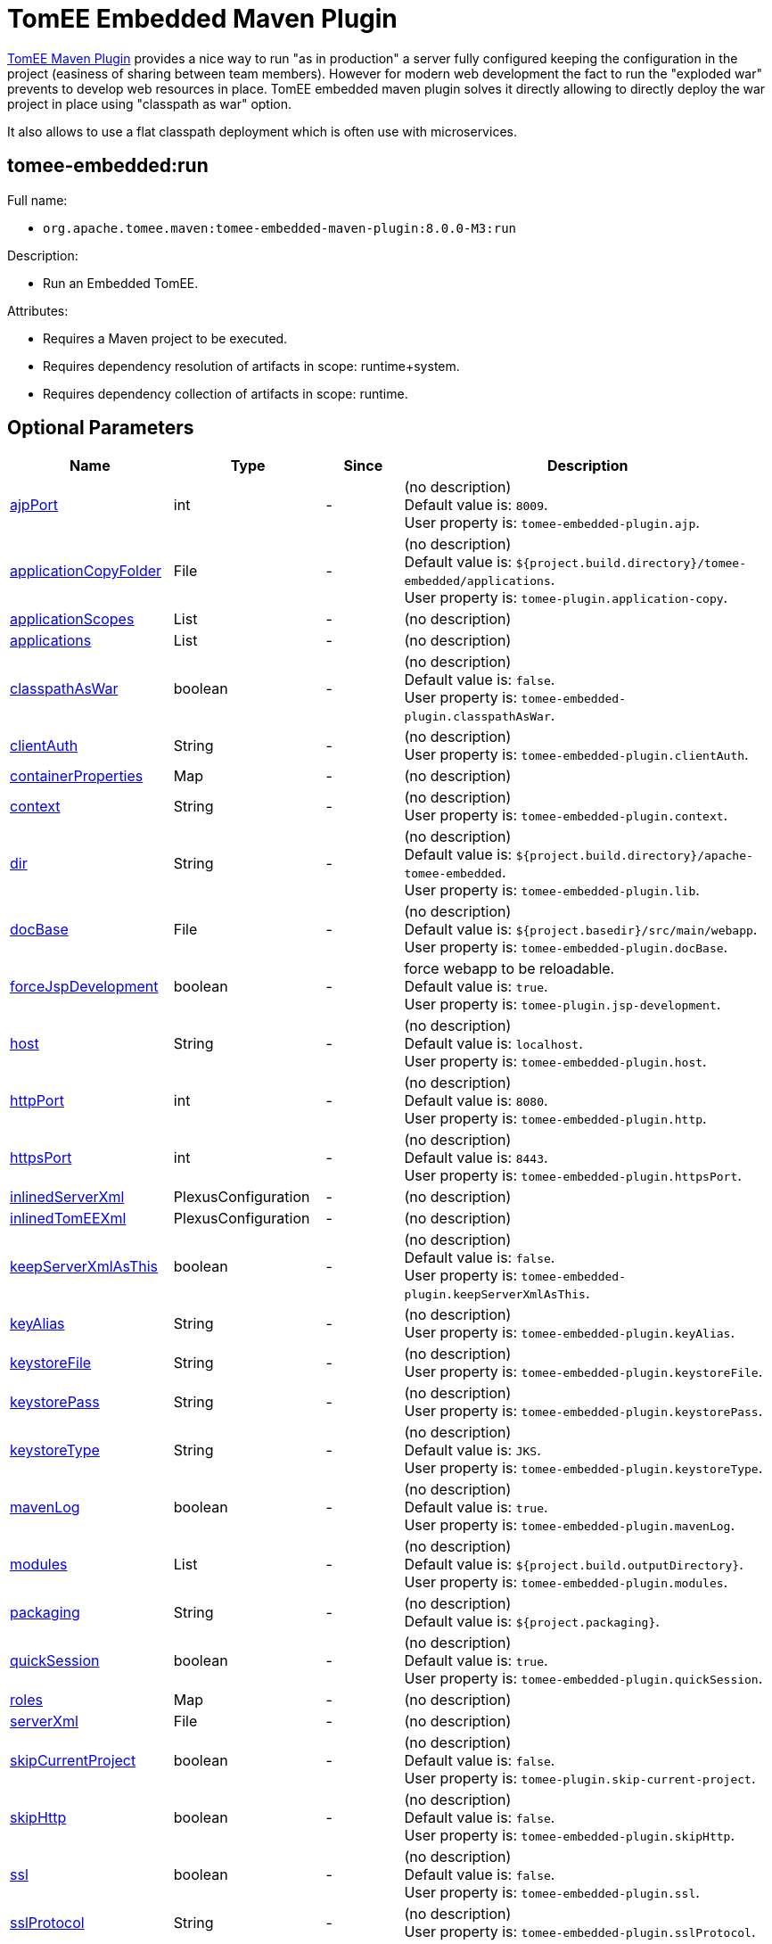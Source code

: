 = TomEE Embedded Maven Plugin
:index-group: TomEE Maven Plugin
:jbake-date: 2018-12-05
:jbake-type: page
:jbake-status: published


xref:tomee-maven-plugin.adoc[TomEE Maven Plugin] provides a nice way to
run "as in production" a server fully configured keeping the
configuration in the project (easiness of sharing between team members).
However for modern web development the fact to run the "exploded war"
prevents to develop web resources in place. TomEE embedded maven plugin
solves it directly allowing to directly deploy the war project in place
using "classpath as war" option.

It also allows to use a flat classpath deployment which is often use
with microservices.

== tomee-embedded:run

Full name:

- `org.apache.tomee.maven:tomee-embedded-maven-plugin:8.0.0-M3:run`

Description:

- Run an Embedded TomEE.

Attributes:

- Requires a Maven project to be executed.

- Requires dependency resolution of artifacts in scope: runtime+system.

- Requires dependency collection of artifacts in scope: runtime.

== Optional Parameters

[.table.table-bordered,options="header"]
|===
|Name|Type|Since|Description

|<<ajpPort, ajpPort>>

|int

|-

|(no description) +
Default value is: `8009`. +
User property is: `tomee-embedded-plugin.ajp`. +

|<<applicationCopyFolder, applicationCopyFolder>>

|File

|-

|(no description) +
Default value is: `${project.build.directory}/tomee-embedded/applications`. +
User property is: `tomee-plugin.application-copy`.

|<<applicationScopes, applicationScopes>>

|List

|-

|(no description)

|<<applications, applications>>

|List

|-

|(no description)

|<<classpathAsWar, classpathAsWar>>

|boolean

|-

|(no description) +
Default value is: `false`. +
User property is: `tomee-embedded-plugin.classpathAsWar`.

|<<clientAuth, clientAuth>>

|String

|-

|(no description) +
User property is: `tomee-embedded-plugin.clientAuth`.

|<<containerProperties, containerProperties>>

|Map

|-

|(no description)

|<<context, context>>

|String

|-

|(no description) +
User property is: `tomee-embedded-plugin.context`.

|<<dir, dir>>

|String

|-

|(no description) +
Default value is: `${project.build.directory}/apache-tomee-embedded`. +
User property is: `tomee-embedded-plugin.lib`.

|<<docBase, docBase>>

|File

|-

|(no description) +
Default value is: `${project.basedir}/src/main/webapp`. +
User property is: `tomee-embedded-plugin.docBase`.

|<<forceJspDevelopment, forceJspDevelopment>>

|boolean

|-

|force webapp to be reloadable. +
Default value is: `true`. +
User property is: `tomee-plugin.jsp-development`.

|<<host, host>>

|String

|-

|(no description) +
Default value is: `localhost`. +
User property is: `tomee-embedded-plugin.host`.

|<<httpPort, httpPort>>

|int

|-

|(no description) +
Default value is: `8080`. +
User property is: `tomee-embedded-plugin.http`.

|<<httpsPort, httpsPort>>

|int

|-

|(no description) +
Default value is: `8443`. +
User property is: `tomee-embedded-plugin.httpsPort`.

|<<inlinedServerXml, inlinedServerXml>>

|PlexusConfiguration

|-

|(no description)

|<<inlinedTomEEXml, inlinedTomEEXml>>

|PlexusConfiguration

|-

|(no description)

|<<keepServerXmlAsThis, keepServerXmlAsThis>>

|boolean

|-

|(no description) +
Default value is: `false`. +
User property is: `tomee-embedded-plugin.keepServerXmlAsThis`.

|<<keyAlias, keyAlias>>

|String

|-

|(no description) +
User property is: `tomee-embedded-plugin.keyAlias`.

|<<keystoreFile, keystoreFile>>

|String

|-

|(no description) +
User property is: `tomee-embedded-plugin.keystoreFile`.

|<<keystorePass, keystorePass>>

|String

|-

|(no description) +
User property is: `tomee-embedded-plugin.keystorePass`.

|<<keystoreType, keystoreType>>

|String

|-

|(no description) +
Default value is: `JKS`. +
User property is: `tomee-embedded-plugin.keystoreType`.

|<<mavenLog, mavenLog>>

|boolean

|-

|(no description) +
Default value is: `true`. +
User property is: `tomee-embedded-plugin.mavenLog`.

|<<modules, modules>>

|List

|-

|(no description) +
Default value is: `${project.build.outputDirectory}`. +
User property is: `tomee-embedded-plugin.modules`.

|<<packaging, packaging>>

|String

|-

|(no description) +
Default value is: `${project.packaging}`.

|<<quickSession, quickSession>>

|boolean

|-

|(no description) +
Default value is: `true`. +
User property is: `tomee-embedded-plugin.quickSession`.

|<<roles, roles>>

|Map

|-

|(no description)

|<<serverXml, serverXml>>

|File

|-

|(no description)

|<<skipCurrentProject, skipCurrentProject>>

|boolean

|-

|(no description) +
Default value is: `false`. +
User property is: `tomee-plugin.skip-current-project`.

|<<skipHttp, skipHttp>>

|boolean

|-

|(no description) +
Default value is: `false`. +
User property is: `tomee-embedded-plugin.skipHttp`.

|<<ssl, ssl>>

|boolean

|-

|(no description) +
Default value is: `false`. +
User property is: `tomee-embedded-plugin.ssl`.

|<<sslProtocol, sslProtocol>>

|String

|-

|(no description) +
User property is: `tomee-embedded-plugin.sslProtocol`.

|<<stopPort, stopPort>>

|int

|-

|(no description) +
Default value is: `8005`. +
User property is: `tomee-embedded-plugin.stop`.

|<<useProjectClasspath, useProjectClasspath>>

|boolean

|-

|(no description) +
Default value is: `true`. +
User property is: `tomee-embedded-plugin.useProjectClasspath`.

|<<users, users>>

|Map

|-

|(no description)

|<<warFile, warFile>>

|File

|-

|(no description) +
Default value is: `${project.build.directory}/{project.build.finalName}`.

|<<webResourceCached, webResourceCached>>

|boolean

|-

|(no description) +
Default value is: `true`. +
User property is: `tomee-embedded-plugin.webResourceCached`.

|<<withEjbRemote, withEjbRemote>>

|boolean

|-

|(no description) +
Default value is: `false`. +
User property is: `tomee-embedded-plugin.withEjbRemote`.

|<<workDir, workDir>>

|File

|-

|(no description) +
Default value is: `${project.build.directory}/tomee-embedded-work`. +
User property is: `tomee-plugin.work`.
|===

== Parameter Details

[[ajpPort]]*ajpPort:* +
(no description)

- Type: int
- Required: No
- User Property: `tomee-embedded-plugin.ajp`
- Default: `8009`

[[applicationCopyFolder]]*applicationCopyFolder:* +
(no description)

- Type: java.io.File
- Required: No
- User Property: `tomee-plugin.application-copy`
- Default: `${project.build.directory}/tomee-embedded/applications`

[[applicationScopes]]*applicationScopes:* +
(no description)

- Type: java.util.List
- Required: No

[[applications]]*applications:* +
(no description)

- Type: java.util.List
- Required: No

[[classpathAsWar]]*classpathAsWar:* +
(no description)

- Type: boolean
- Required: No
- User Property: `tomee-embedded-plugin.classpathAsWar`
- Default: `false`

[[clientAuth]]*clientAuth:* +
(no description)

- Type: java.lang.String
- Required: No
- User Property: `tomee-embedded-plugin.clientAuth`

[[containerProperties]]*containerProperties:* +
(no description)

- Type: java.util.Map
- Required: No

[[context]]*context:* +
(no description)

- Type: java.lang.String
- Required: No
- User Property: `tomee-embedded-plugin.context`

[[dir]]*dir:* +
(no description)

- Type: java.lang.String
- Required: No
- User Property: `tomee-embedded-plugin.lib`
- Default: `${project.build.directory}/apache-tomee-embedded`

[[docBase]]*docBase:* +
(no description)

- Type: java.io.File
- Required: No
- User Property: `tomee-embedded-plugin.docBase`
- Default: `${project.basedir}/src/main/webapp`

[[forceJspDevelopment]]*forceJspDevelopment:* +
force webapp to be reloadable

- Type: boolean
- Required: No
- User Property: `tomee-plugin.jsp-development`
- Default: `true`

[[host]]*host:* +
(no description)

- Type: java.lang.String
- Required: No
- User Property: `tomee-embedded-plugin.host`
- Default: `localhost`

[[httpPort]]*httpPort:* +
(no description)

- Type: int
- Required: No
- User Property: `tomee-embedded-plugin.http`
- Default: `8080`

[[httpsPort]]*httpsPort:* +
(no description)

- Type: int
- Required: No
- User Property: `tomee-embedded-plugin.httpsPort`
- Default: `8443`

[[inlinedServerXml]]*inlinedServerXml:* +
(no description)

- Type: org.codehaus.plexus.configuration.PlexusConfiguration
- Required: No

[[inlinedTomEEXml]]*inlinedTomEEXml:* +
(no description)

- Type: org.codehaus.plexus.configuration.PlexusConfiguration
- Required: No

[[keepServerXmlAsThis]]*keepServerXmlAsThis:* +
(no description)

- Type: boolean
- Required: No
- User Property: `tomee-embedded-plugin.keepServerXmlAsThis`
- Default: `false`

[[keyAlias]]*keyAlias:* +
(no description)

- Type: java.lang.String
- Required: No
- User Property: `tomee-embedded-plugin.keyAlias`

[[keystoreFile]]*keystoreFile:* +
(no description)

- Type: java.lang.String
- Required: No
- User Property: `tomee-embedded-plugin.keystoreFile`

[[keystorePass]]*keystorePass:* +
(no description)

- Type: java.lang.String
- Required: No
- User Property: `tomee-embedded-plugin.keystorePass`

[[keystoreType]]*keystoreType:* +
(no description)

- Type: java.lang.String
- Required: No
- User Property: `tomee-embedded-plugin.keystoreType`
- Default: `JKS`

[[mavenLog]]*mavenLog:* +
(no description)

- Type: boolean
- Required: No
- User Property: `tomee-embedded-plugin.mavenLog`
- Default: `true`

[[modules]]*modules:* +
(no description)

- Type: java.util.List
- Required: No
- User Property: `tomee-embedded-plugin.modules`
- Default: `${project.build.outputDirectory}`

[[packaging]]*packaging:* +
(no description)

- Type: java.lang.String
- Required: No
- Default: `${project.packaging}`

[[quickSession]]*quickSession:* +
(no description)

- Type: boolean
- Required: No
- User Property: `tomee-embedded-plugin.quickSession`
- Default: `true`

[[roles]]*roles:* +
(no description)

- Type: java.util.Map
- Required: No

[[serverXml]]*serverXml:* +
(no description)

- Type: java.io.File
- Required: No

[[skipCurrentProject]]*skipCurrentProject:* +
(no description)

- Type: boolean
- Required: No
- User Property: `tomee-plugin.skip-current-project`
- Default: `false`

[[skipHttp]]*skipHttp:* +
(no description)

- Type: boolean
 -Required: No
- User Property: `tomee-embedded-plugin.skipHttp`
- Default: `false`

[[ssl]]*ssl:* +
(no description)

- Type: boolean
- Required: No
- User Property: `tomee-embedded-plugin.ssl`
- Default: `false`

[[sslProtocol]]*sslProtocol:* +
(no description)

- Type: java.lang.String
- Required: No
- User Property: `tomee-embedded-plugin.sslProtocol`

[[stopPort]]*stopPort:* +
(no description)

- Type: int
- Required: No
- User Property: `tomee-embedded-plugin.stop`
- Default: `8005`

[[useProjectClasspath]]*useProjectClasspath:* +
(no description)

- Type: boolean
- Required: No
- User Property: `tomee-embedded-plugin.useProjectClasspath`
- Default: `true`

[[users]]*users:* +
(no description)

- Type: java.util.Map
- Required: No

[[warFile]]*warFile:* +
(no description)

- Type: java.io.File
- Required: No
- Default: `${project.build.directory}/{project.build.finalName}`

[[webResourceCached]]*webResourceCached:* +
(no description)

- Type: boolean
- Required: No
- User Property: `tomee-embedded-plugin.webResourceCached`
- Default: `true`

[[withEjbRemote]]*withEjbRemote:* +
(no description)

- Type: boolean
- Required: No
- User Property: `tomee-embedded-plugin.withEjbRemote`
- Default: `false`

[[workDir]]*workDir:* +
(no description)

- Type: java.io.File
- Required: No
- User Property: `tomee-plugin.work`
- Default: `${project.build.directory}/tomee-embedded-work`
